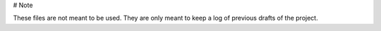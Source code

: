 # Note

These files are not meant to be used. They are only meant to keep a log of previous drafts of the project.
